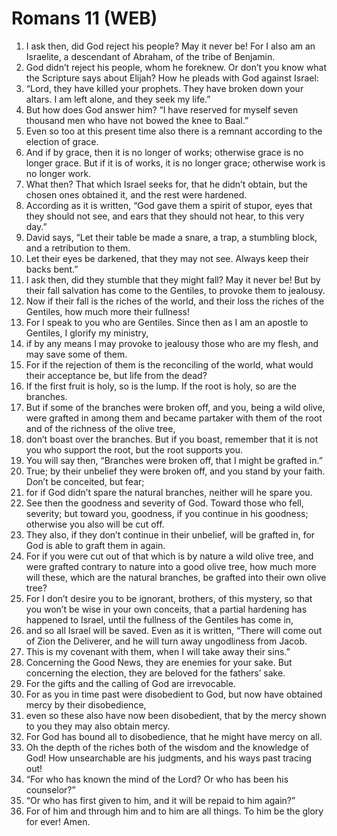 * Romans 11 (WEB)
:PROPERTIES:
:ID: WEB/45-ROM11
:END:

1. I ask then, did God reject his people? May it never be! For I also am an Israelite, a descendant of Abraham, of the tribe of Benjamin.
2. God didn’t reject his people, whom he foreknew. Or don’t you know what the Scripture says about Elijah? How he pleads with God against Israel:
3. “Lord, they have killed your prophets. They have broken down your altars. I am left alone, and they seek my life.”
4. But how does God answer him? “I have reserved for myself seven thousand men who have not bowed the knee to Baal.”
5. Even so too at this present time also there is a remnant according to the election of grace.
6. And if by grace, then it is no longer of works; otherwise grace is no longer grace. But if it is of works, it is no longer grace; otherwise work is no longer work.
7. What then? That which Israel seeks for, that he didn’t obtain, but the chosen ones obtained it, and the rest were hardened.
8. According as it is written, “God gave them a spirit of stupor, eyes that they should not see, and ears that they should not hear, to this very day.”
9. David says, “Let their table be made a snare, a trap, a stumbling block, and a retribution to them.
10. Let their eyes be darkened, that they may not see. Always keep their backs bent.”
11. I ask then, did they stumble that they might fall? May it never be! But by their fall salvation has come to the Gentiles, to provoke them to jealousy.
12. Now if their fall is the riches of the world, and their loss the riches of the Gentiles, how much more their fullness!
13. For I speak to you who are Gentiles. Since then as I am an apostle to Gentiles, I glorify my ministry,
14. if by any means I may provoke to jealousy those who are my flesh, and may save some of them.
15. For if the rejection of them is the reconciling of the world, what would their acceptance be, but life from the dead?
16. If the first fruit is holy, so is the lump. If the root is holy, so are the branches.
17. But if some of the branches were broken off, and you, being a wild olive, were grafted in among them and became partaker with them of the root and of the richness of the olive tree,
18. don’t boast over the branches. But if you boast, remember that it is not you who support the root, but the root supports you.
19. You will say then, “Branches were broken off, that I might be grafted in.”
20. True; by their unbelief they were broken off, and you stand by your faith. Don’t be conceited, but fear;
21. for if God didn’t spare the natural branches, neither will he spare you.
22. See then the goodness and severity of God. Toward those who fell, severity; but toward you, goodness, if you continue in his goodness; otherwise you also will be cut off.
23. They also, if they don’t continue in their unbelief, will be grafted in, for God is able to graft them in again.
24. For if you were cut out of that which is by nature a wild olive tree, and were grafted contrary to nature into a good olive tree, how much more will these, which are the natural branches, be grafted into their own olive tree?
25. For I don’t desire you to be ignorant, brothers, of this mystery, so that you won’t be wise in your own conceits, that a partial hardening has happened to Israel, until the fullness of the Gentiles has come in,
26. and so all Israel will be saved. Even as it is written, “There will come out of Zion the Deliverer, and he will turn away ungodliness from Jacob.
27. This is my covenant with them, when I will take away their sins.”
28. Concerning the Good News, they are enemies for your sake. But concerning the election, they are beloved for the fathers’ sake.
29. For the gifts and the calling of God are irrevocable.
30. For as you in time past were disobedient to God, but now have obtained mercy by their disobedience,
31. even so these also have now been disobedient, that by the mercy shown to you they may also obtain mercy.
32. For God has bound all to disobedience, that he might have mercy on all.
33. Oh the depth of the riches both of the wisdom and the knowledge of God! How unsearchable are his judgments, and his ways past tracing out!
34. “For who has known the mind of the Lord? Or who has been his counselor?”
35. “Or who has first given to him, and it will be repaid to him again?”
36. For of him and through him and to him are all things. To him be the glory for ever! Amen.
